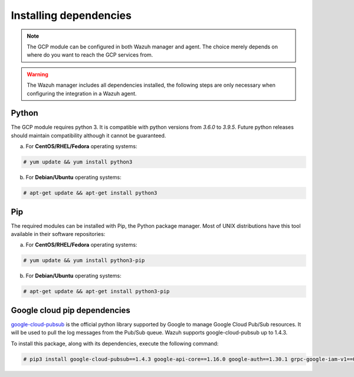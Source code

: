 .. Copyright (C) 2021 Wazuh, Inc.

.. _gcp_dependencies:

Installing dependencies
=======================

.. note::
  The GCP module can be configured in both Wazuh manager and agent. The choice merely depends on where do you want to reach the GCP services from.

.. warning::
  The Wazuh manager includes all dependencies installed, the following steps are only necessary when configuring the integration in a Wazuh agent.


Python
------

The GCP module requires python 3. It is compatible with python versions from `3.6.0` to `3.9.5`. Future python releases should maintain compatibility although it cannot be guaranteed.

a) For **CentOS/RHEL/Fedora** operating systems:

.. code-block:: console

  # yum update && yum install python3

b) For **Debian/Ubuntu** operating systems:

.. code-block:: console

  # apt-get update && apt-get install python3


Pip
---

The required modules can be installed with Pip, the Python package manager. Most of UNIX distributions have this tool available in their software repositories:

a) For **CentOS/RHEL/Fedora** operating systems:

.. code-block:: console

  # yum update && yum install python3-pip


b) For **Debian/Ubuntu** operating systems:

.. code-block:: console

  # apt-get update && apt-get install python3-pip


Google cloud pip dependencies
-----------------------------

`google-cloud-pubsub <https://pypi.org/project/google-cloud-pubsub//>`_ is the official python library supported by Google to manage Google Cloud Pub/Sub resources. It will be used to pull the log messages from the Pub/Sub queue. Wazuh supports google-cloud-pubsub up to 1.4.3.

To install this package, along with its dependencies, execute the following command:

.. code-block:: console

  # pip3 install google-cloud-pubsub==1.4.3 google-api-core==1.16.0 google-auth==1.30.1 grpc-google-iam-v1==0.12.3 grpcio==1.38.0
